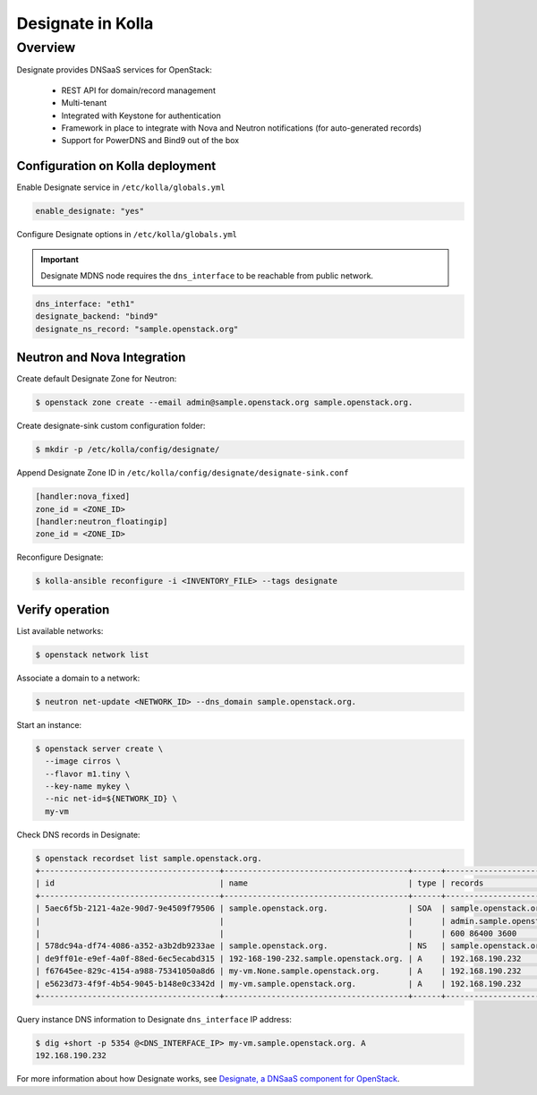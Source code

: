 .. _designate-guide:

==================
Designate in Kolla
==================

Overview
========
Designate provides DNSaaS services for OpenStack:

  -  REST API for domain/record management
  -  Multi-tenant
  -  Integrated with Keystone for authentication
  -  Framework in place to integrate with Nova and Neutron
     notifications (for auto-generated records)
  -  Support for PowerDNS and Bind9 out of the box

Configuration on Kolla deployment
---------------------------------

Enable Designate service in ``/etc/kolla/globals.yml``

.. code-block:: console

    enable_designate: "yes"

Configure Designate options in ``/etc/kolla/globals.yml``

.. important::

    Designate MDNS node requires the ``dns_interface`` to be reachable from
    public network.

.. code-block:: console

    dns_interface: "eth1"
    designate_backend: "bind9"
    designate_ns_record: "sample.openstack.org"

Neutron and Nova Integration
----------------------------

Create default Designate Zone for Neutron:

.. code-block:: console

    $ openstack zone create --email admin@sample.openstack.org sample.openstack.org.

Create designate-sink custom configuration folder:

.. code-block:: console

   $ mkdir -p /etc/kolla/config/designate/

Append Designate Zone ID in ``/etc/kolla/config/designate/designate-sink.conf``

.. code-block:: console

    [handler:nova_fixed]
    zone_id = <ZONE_ID>
    [handler:neutron_floatingip]
    zone_id = <ZONE_ID>

Reconfigure Designate:

.. code-block:: console

    $ kolla-ansible reconfigure -i <INVENTORY_FILE> --tags designate

Verify operation
----------------

List available networks:

.. code-block:: console

    $ openstack network list

Associate a domain to a network:

.. code-block:: console

    $ neutron net-update <NETWORK_ID> --dns_domain sample.openstack.org.

Start an instance:

.. code-block:: console

    $ openstack server create \
      --image cirros \
      --flavor m1.tiny \
      --key-name mykey \
      --nic net-id=${NETWORK_ID} \
      my-vm

Check DNS records in Designate:

.. code-block:: console

    $ openstack recordset list sample.openstack.org.
    +--------------------------------------+---------------------------------------+------+---------------------------------------------+--------+--------+
    | id                                   | name                                  | type | records                                     | status | action |
    +--------------------------------------+---------------------------------------+------+---------------------------------------------+--------+--------+
    | 5aec6f5b-2121-4a2e-90d7-9e4509f79506 | sample.openstack.org.                 | SOA  | sample.openstack.org.                       | ACTIVE | NONE   |
    |                                      |                                       |      | admin.sample.openstack.org. 1485266928 3514 |        |        |
    |                                      |                                       |      | 600 86400 3600                              |        |        |
    | 578dc94a-df74-4086-a352-a3b2db9233ae | sample.openstack.org.                 | NS   | sample.openstack.org.                       | ACTIVE | NONE   |
    | de9ff01e-e9ef-4a0f-88ed-6ec5ecabd315 | 192-168-190-232.sample.openstack.org. | A    | 192.168.190.232                             | ACTIVE | NONE   |
    | f67645ee-829c-4154-a988-75341050a8d6 | my-vm.None.sample.openstack.org.      | A    | 192.168.190.232                             | ACTIVE | NONE   |
    | e5623d73-4f9f-4b54-9045-b148e0c3342d | my-vm.sample.openstack.org.           | A    | 192.168.190.232                             | ACTIVE | NONE   |
    +--------------------------------------+---------------------------------------+------+---------------------------------------------+--------+--------+

Query instance DNS information to Designate ``dns_interface`` IP address:

.. code-block:: console

    $ dig +short -p 5354 @<DNS_INTERFACE_IP> my-vm.sample.openstack.org. A
    192.168.190.232

For more information about how Designate works, see
`Designate, a DNSaaS component for OpenStack
<https://docs.openstack.org/designate/latest/>`__.

